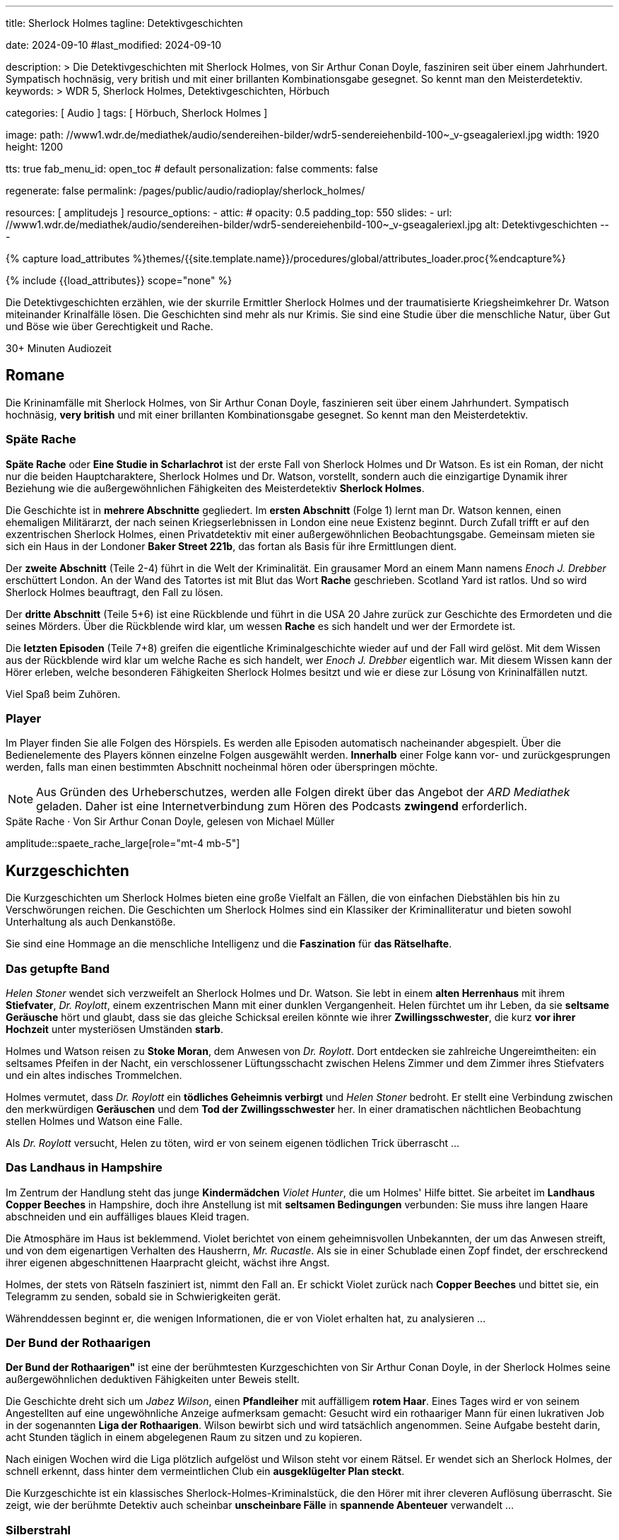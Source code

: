 ---
title:                                  Sherlock Holmes
tagline:                                Detektivgeschichten

date:                                   2024-09-10
#last_modified:                         2024-09-10

description: >
                                        Die Detektivgeschichten mit Sherlock Holmes,
                                        von Sir Arthur Conan Doyle, fasziniren seit über
                                        einem Jahrhundert. Sympatisch hochnäsig, very british
                                        und mit einer brillanten Kombinationsgabe gesegnet.
                                        So kennt man den Meisterdetektiv.
keywords: >
                                        WDR 5, Sherlock Holmes, Detektivgeschichten,
                                        Hörbuch

categories:                             [ Audio ]
tags:                                   [ Hörbuch, Sherlock Holmes ]

image:
  path:                                 //www1.wdr.de/mediathek/audio/sendereihen-bilder/wdr5-sendereiehenbild-100~_v-gseagaleriexl.jpg
  width:                                1920
  height:                               1200

tts:                                    true
fab_menu_id:                            open_toc                                # default
personalization:                        false
comments:                               false

regenerate:                             false
permalink:                              /pages/public/audio/radioplay/sherlock_holmes/

resources:                              [ amplitudejs ]
resource_options:
  - attic:
#     opacity:                          0.5
      padding_top:                      550
      slides:
        - url:                          //www1.wdr.de/mediathek/audio/sendereihen-bilder/wdr5-sendereiehenbild-100~_v-gseagaleriexl.jpg
          alt:                          Detektivgeschichten
---

// Page Initializer
// =============================================================================
// Enable the Liquid Preprocessor
:page-liquid:

// Set (local) page attributes here
// -----------------------------------------------------------------------------
// :page--attr:                         <attr-value>
:time-num--string:                      30+
:time-de--string:                       Minuten
:time-de--description:                  Audiozeit

//  Load Liquid procedures
// -----------------------------------------------------------------------------
{% capture load_attributes %}themes/{{site.template.name}}/procedures/global/attributes_loader.proc{%endcapture%}

// //www1.wdr.de/mediathek/audio/sendereihen-bilder/wdr5-sendereiehenbild-100~_v-gseagaleriexl.jpg
// //api.ardmediathek.de/image-service/images/urn:ard:image:907eb53ea747a808?w=448&ch=ec1ffce4aa88363d
// //api.ardmediathek.de/image-service/images/u…:image:039bd92f77079adb?w=448&ch=8c8f80ac5b8bf57a

// Load page attributes
// -----------------------------------------------------------------------------
{% include {{load_attributes}} scope="none" %}

// Page content
// ~~~~~~~~~~~~~~~~~~~~~~~~~~~~~~~~~~~~~~~~~~~~~~~~~~~~~~~~~~~~~~~~~~~~~~~~~~~~~
[role="dropcap"]
Die Detektivgeschichten erzählen, wie der skurrile Ermittler Sherlock Holmes
und der traumatisierte Kriegsheimkehrer Dr. Watson miteinander Krinalfälle
lösen. Die Geschichten sind mehr als nur Krimis. Sie sind eine Studie über
die menschliche Natur, über Gut und Böse wie über Gerechtigkeit und Rache.

[subs=attributes]
++++
<div class="video-title">
  <i class="mdi mdi-gray mdi-clock-time-five-outline mdi-24px mr-2"></i>
  {time-num--string} {time-de--string} {time-de--description}
</div>
++++

// Include sub-documents (if any)
// -----------------------------------------------------------------------------
[role="mt-5"]
== Romane

Die Krininamfälle mit Sherlock Holmes, von Sir Arthur Conan Doyle, faszinieren
seit über einem Jahrhundert. Sympatisch hochnäsig, *very british* und mit
einer brillanten Kombinationsgabe gesegnet. So kennt man den Meisterdetektiv.

[role="mt-5"]
=== Späte Rache

*Späte Rache* oder *Eine Studie in Scharlachrot* ist der erste Fall von
Sherlock Holmes und Dr Watson. Es ist ein Roman, der nicht nur die beiden
Hauptcharaktere, Sherlock Holmes und Dr. Watson, vorstellt, sondern auch
die einzigartige Dynamik ihrer Beziehung wie die außergewöhnlichen
Fähigkeiten des Meisterdetektiv *Sherlock Holmes*.

Die Geschichte ist in *mehrere Abschnitte* gegliedert. Im *ersten Abschnitt*
(Folge 1) lernt man Dr. Watson kennen, einen ehemaligen Militärarzt, der
nach seinen Kriegserlebnissen in London eine neue Existenz beginnt. Durch
Zufall trifft er auf den exzentrischen Sherlock Holmes, einen Privatdetektiv
mit einer außergewöhnlichen Beobachtungsgabe. Gemeinsam mieten sie sich ein
Haus in der Londoner *Baker Street 221b*, das fortan als Basis für ihre
Ermittlungen dient.

Der *zweite Abschnitt* (Teile 2-4) führt in die Welt der Kriminalität. Ein
grausamer Mord an einem Mann namens _Enoch J. Drebber_ erschüttert London.
An der Wand des Tatortes ist mit Blut das Wort *Rache* geschrieben.
Scotland Yard ist ratlos. Und so wird Sherlock Holmes beauftragt, den Fall
zu lösen.

Der *dritte Abschnitt* (Teile 5+6) ist eine Rückblende und führt in die USA
20 Jahre zurück zur Geschichte des Ermordeten und die seines Mörders. Über
die Rückblende wird klar, um wessen *Rache* es sich handelt und wer der
Ermordete ist.

Die *letzten Episoden* (Teile 7+8) greifen die eigentliche Kriminalgeschichte
wieder auf und der Fall wird gelöst. Mit dem Wissen aus der Rückblende wird
klar um welche Rache es sich handelt, wer _Enoch J. Drebber_ eigentlich war.
Mit diesem Wissen kann der Hörer erleben, welche besonderen Fähigkeiten
Sherlock Holmes besitzt und wie er diese zur Lösung von Krininalfällen nutzt.

Viel Spaß beim Zuhören.


[role="mt-4"]
[[spaete-rache-player]]
=== Player

Im Player finden Sie alle Folgen des Hörspiels. Es werden alle Episoden
automatisch nacheinander abgespielt. Über die Bedienelemente des Players können
einzelne Folgen ausgewählt werden. *Innerhalb* einer Folge kann vor- und
zurückgesprungen werden, falls man einen bestimmten Abschnitt nocheinmal hören
oder überspringen möchte.

[role="mt-4 mb-5"]
[NOTE]
====
Aus Gründen des Urheberschutzes, werden alle Folgen direkt über das Angebot
der _ARD Mediathek_ geladen. Daher ist eine Internetverbindung zum Hören des
Podcasts *zwingend* erforderlich.
====

[role="mt-5 mb-5"]
.Späte Rache · Von Sir Arthur Conan Doyle, gelesen von Michael Müller
amplitude::spaete_rache_large[role="mt-4 mb-5"]


[role="mt-5"]
== Kurzgeschichten

Die Kurzgeschichten um Sherlock Holmes bieten eine große Vielfalt an Fällen,
die von einfachen Diebstählen bis hin zu Verschwörungen reichen. Die
Geschichten um Sherlock Holmes sind ein Klassiker der Kriminalliteratur
und bieten sowohl Unterhaltung als auch Denkanstöße.

Sie sind eine Hommage an die menschliche Intelligenz und die *Faszination* für
*das Rätselhafte*.


[role="mt-4"]
=== Das getupfte Band

_Helen Stoner_ wendet sich verzweifelt an Sherlock Holmes und Dr. Watson.
Sie lebt in einem *alten Herrenhaus* mit ihrem *Stiefvater*, _Dr. Roylott_,
einem exzentrischen Mann mit einer dunklen Vergangenheit. Helen fürchtet
um ihr Leben, da sie *seltsame Geräusche* hört und glaubt, dass sie das
gleiche Schicksal ereilen könnte wie ihrer *Zwillingsschwester*, die kurz
*vor ihrer Hochzeit* unter mysteriösen Umständen *starb*.

Holmes und Watson reisen zu *Stoke Moran*, dem Anwesen von _Dr. Roylott_.
Dort entdecken sie zahlreiche Ungereimtheiten: ein seltsames Pfeifen in
der Nacht, ein verschlossener Lüftungsschacht zwischen Helens Zimmer und
dem Zimmer ihres Stiefvaters und ein altes indisches Trommelchen.

Holmes vermutet, dass _Dr. Roylott_ ein *tödliches Geheimnis verbirgt* und
_Helen Stoner_ bedroht. Er stellt eine Verbindung zwischen den merkwürdigen
*Geräuschen* und dem *Tod der Zwillingsschwester* her. In einer dramatischen
nächtlichen Beobachtung stellen Holmes und Watson eine Falle.

Als _Dr. Roylott_ versucht, Helen zu töten, wird er von seinem eigenen
tödlichen Trick überrascht ...


[role="mt-4"]
=== Das Landhaus in Hampshire

Im Zentrum der Handlung steht das junge *Kindermädchen* _Violet Hunter_,
die um Holmes' Hilfe bittet. Sie arbeitet im *Landhaus Copper Beeches*
in Hampshire, doch ihre Anstellung ist mit *seltsamen Bedingungen* verbunden:
Sie muss ihre langen Haare abschneiden und ein auffälliges blaues Kleid
tragen.

Die Atmosphäre im Haus ist beklemmend. Violet berichtet von einem
geheimnisvollen Unbekannten, der um das Anwesen streift, und von dem
eigenartigen Verhalten des Hausherrn, _Mr. Rucastle_. Als sie in einer
Schublade einen Zopf findet, der erschreckend ihrer eigenen abgeschnittenen
Haarpracht gleicht, wächst ihre Angst.

Holmes, der stets von Rätseln fasziniert ist, nimmt den Fall an. Er schickt
Violet zurück nach *Copper Beeches* und bittet sie, ein Telegramm zu senden,
sobald sie in Schwierigkeiten gerät.

Währenddessen beginnt er, die wenigen Informationen, die er von Violet
erhalten hat, zu analysieren ...


[role="mt-4"]
=== Der Bund der Rothaarigen

*Der Bund der Rothaarigen"* ist eine der berühmtesten Kurzgeschichten von
Sir Arthur Conan Doyle, in der Sherlock Holmes seine außergewöhnlichen
deduktiven Fähigkeiten unter Beweis stellt.

Die Geschichte dreht sich um _Jabez Wilson_, einen *Pfandleiher* mit
auffälligem *rotem Haar*. Eines Tages wird er von seinem Angestellten auf
eine ungewöhnliche Anzeige aufmerksam gemacht: Gesucht wird ein rothaariger
Mann für einen lukrativen Job in der sogenannten *Liga der Rothaarigen*.
Wilson bewirbt sich und wird tatsächlich angenommen. Seine Aufgabe besteht
darin, acht Stunden täglich in einem abgelegenen Raum zu sitzen und zu
kopieren.

Nach einigen Wochen wird die Liga plötzlich aufgelöst und Wilson steht vor
einem Rätsel. Er wendet sich an Sherlock Holmes, der schnell erkennt, dass
hinter dem vermeintlichen Club ein *ausgeklügelter Plan steckt*.

Die Kurzgeschichte ist ein klassisches Sherlock-Holmes-Kriminalstück, die den
Hörer mit ihrer cleveren Auflösung überrascht. Sie zeigt, wie der berühmte
Detektiv auch scheinbar *unscheinbare Fälle* in *spannende Abenteuer*
verwandelt ...


[role="mt-4"]
=== Silberstrahl

Sherlock Holmes und Dr. Watson werden in ein mysteriöses Geschehen verwickelt,
das sich in der rauen Landschaft von *Dartmoor* abspielt. Das Verschwinden des
schnellsten Rennpferdes Englands, des *Silberstrahls*, und der darauf folgende
*Mord an seinem Trainer*, John Straker, werfen ihre Schatten auf die idyllische
Moorlandschaft.

Der Besitzer des Pferdes, Colonel Ross, bittet Holmes um Hilfe, um Licht in
die dunklen Machenschaften zu bringen. Holmes und Watson reisen nach *Dartmoor*
und beginnen ihre Ermittlungen. Schnell wird klar, dass hinter dem Verschwinden
des Pferdes und dem Mord mehr steckt als nur ein einfacher Diebstahl. Die
beiden Detektive stoßen auf eine Vielzahl von Verdächtigen, darunter einen
Londoner Buchmacher und Strakers Rivalen, _Silas Brown_.

Durch scharfe Beobachtungen und logische Schlussfolgerungen gelingt es Holmes,
ein komplexes *Netz* aus Intrigen, Gier und Verrat zu entwirren. Er verfolgt
jede noch so kleine Spur, analysiert die Tatortbeweise und enthüllt schließlich
die wahre Identität des Täters.

Holmes' brillante Fähigkeit, aus kleinsten Details große Zusammenhänge zu
erkennen, stehen im Mittelpunkt der Handlung. Die Geschichte ist voller
Spannung und Wendungen, die den Hörer bis zur letzten Sekunde fesseln ...


[role="mt-4"]
[[skandalgeschichte-im-fuerstentum-o]]
=== Skandalgeschichte im Fürstentum O

In dieser Erzählung wird Sherlock Holmes von einem hochrangigen Besucher
aufgesucht: *einem König*. Dieser steht vor einem großen Problem: Ein
kompromittierendes Foto, das ihn mit einer *ehemaligen Geliebten*, der
mysteriösen _Irene Adler_, zeigt, könnte seine geplante *Verlobung* mit einer
*Prinzessin* zunichtemachen.

Holmes nimmt den Fall an und beginnt seine Ermittlungen. Er verfolgt dabei
eine einzige Spur: _Irene Adler_. Die Frau, die sich als weitaus klüger und
entschlossener erweist als erwartet.

Es entwickelt sich ein spannendes Katz-und-Maus-Spiel zwischen Holmes und
Adler. Holmes versucht, das Foto zurückzugewinnen, während Adler alles daran
setzt, es zu schützen. Dabei zeigt sich, dass Adler nicht nur schön, sondern
auch äußerst intelligent und unabhängig ist.

Die Geschichte nimmt eine unerwartete Wendung, als Holmes schließlich Adler
findet. In einem cleveren Schachzug gelingt es ihm, das Foto zu beschaffen.
Doch statt es seinem Auftraggeber zu übergeben, zerstört Holmes es. Er erkennt,
dass Adler ein Recht auf ihr Privatleben hat und dass das Foto für sie von
unschätzbarem Wert ist.

Die *Skandalgeschichte im Fürstentum O* ist mehr als nur ein Detektivfall.
Sie ist eine Geschichte über Macht, Liebe, Ehre und die Bedeutung von
Privatsphäre. Sie ist ein Klassiker der Literatur und hat bis heute nichts
von ihrer Faszination verloren.


[role="mt-4"]
[[kurzgeschichten-player]]
=== Player

Im Player finden Sie alle Folgen der Hörspiele. Es werden alle Episoden
automatisch nacheinander abgespielt. Über die Bedienelemente des Players können
einzelne Folgen ausgewählt werden. *Innerhalb* einer Folge kann vor- und
zurückgesprungen werden, falls man einen bestimmten Abschnitt nocheinmal hören
oder überspringen möchte.

[role="mt-4 mb-5"]
[NOTE]
====
Aus Gründen des Urheberschutzes, werden alle Folgen direkt über das Angebot
der _ARD Mediathek_ geladen. Daher ist eine Internetverbindung zum Hören des
Podcasts *zwingend* erforderlich.
====

[role="mt-5 mb-5"]
.Kurzgeschichten · Von Sir Arthur Conan Doyle, gelesen von Regina Münch
amplitude::kurzgeschichten_large[role="mt-4 mb-5"]

